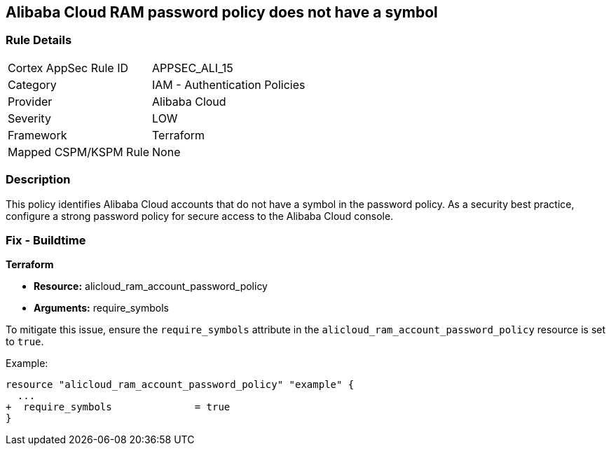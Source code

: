 == Alibaba Cloud RAM password policy does not have a symbol


=== Rule Details

[cols="1,2"]
|===
|Cortex AppSec Rule ID |APPSEC_ALI_15
|Category |IAM - Authentication Policies
|Provider |Alibaba Cloud
|Severity |LOW
|Framework |Terraform
|Mapped CSPM/KSPM Rule |None
|===


=== Description 

This policy identifies Alibaba Cloud accounts that do not have a symbol in the password policy. As a security best practice, configure a strong password policy for secure access to the Alibaba Cloud console.

=== Fix - Buildtime

*Terraform*

* *Resource:* alicloud_ram_account_password_policy
* *Arguments:* require_symbols

To mitigate this issue, ensure the `require_symbols` attribute in the `alicloud_ram_account_password_policy` resource is set to `true`.

Example:

[source,go]
----
resource "alicloud_ram_account_password_policy" "example" {
  ...
+  require_symbols              = true
}
----
